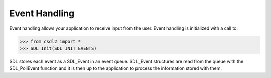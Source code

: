 Event Handling
==============
.. module:: csdl2

Event handling allows your application to receive input from the user. Event
handling is initialized with a call to:

>>> from csdl2 import *
>>> SDL_Init(SDL_INIT_EVENTS)

SDL stores each event as a SDL_Event in an event queue. SDL_Event structures
are read from the queue with the SDL_PollEvent function and it is then up to
the application to process the information stored with them.

.. data:: SDL_QUIT

   User-requested quit.

.. data:: SDL_APP_TERMINATING

   The application is being terminated by the OS. Called on iOS in
   applicationWillTerminate(). Called on Android in onDestroy().

.. data:: SDL_APP_LOWMEMORY

   The application is low on memory, free memory if possible. Called on iOS in
   applicationDidReceiveMemoryWarning(). Called on Android in onLowMemory().

.. data:: SDL_APP_WILLENTERBACKGROUND

   The application is about to enter the background. Called on iOS in
   applicationWillResignActive(). Called on Android in onPause().

.. data:: SDL_APP_DIDENTERBACKGROUND

   The application did enter the background and may not get CPU for some time.
   Called on iOS in applicationDidEnterBackground(). Called on Android in
   onPause().

.. data:: SDL_APP_WILLENTERFOREGROUND

   The application is about to enter the foreground. Called on iOS in
   applicationWillEnterForeground(). Called on Android in onResume().

.. data:: SDL_APP_DIDENTERFOREGROUND

   The application is now interactive. Called on iOS in
   applicationDidBecomeActive(). Called on Android in onResume().

.. data:: SDL_WINDOWEVENT

   Window state change.

.. data:: SDL_SYSWMEVENT

   System specific event.

.. data:: SDL_KEYDOWN

   Key pressed.

.. data:: SDL_KEYUP

   Key released.

.. data:: SDL_TEXTEDITING

   Keyboard text editing (composition).

.. data:: SDL_TEXTINPUT

   Keyboard text input.

.. data:: SDL_MOUSEMOTION

   Mouse moved.

.. data:: SDL_MOUSEBUTTONDOWN

   Mouse button pressed.

.. data:: SDL_MOUSEBUTTONUP

   Mouse button released.

.. data:: SDL_MOUSEWHEEL

   Mouse wheel motion.

.. data:: SDL_JOYAXISMOTION

   Joystick axis motion.

.. data:: SDL_JOYBALLMOTION

   Joystick trackball motion.

.. data:: SDL_JOYHATMOTION

   Joystick hat position change.

.. data:: SDL_JOYBUTTONDOWN

   Joystick button pressed.

.. data:: SDL_JOYBUTTONUP

   Joystick button released.

.. data:: SDL_JOYDEVICEADDED

   A new joystick has been inserted into the system.

.. data:: SDL_JOYDEVICEREMOVED

   An opened joystick has been removed.

.. data:: SDL_CONTROLLERAXISMOTION

   Game controller axis motion.

.. data:: SDL_CONTROLLERBUTTONDOWN

   Game controller button pressed.

.. data:: SDL_CONTROLLERBUTTONUP

   Game controller button released.

.. data:: SDL_CONTROLLERDEVICEADDED

   A new game controller has been inserted into the system.

.. data:: SDL_CONTROLLERDEVICEREMOVED

   A opened game controller has been removed.

.. data:: SDL_CONTROLLERDEVICEREMAPPED

   The controller mapping was updated.

.. data:: SDL_FINGERDOWN

   User has touched input device.

.. data:: SDL_FINGERUP

   User stopped touching input device.

.. data:: SDL_FINGERMOTION

   User is dragging finger on input device.

.. data:: SDL_DOLLARGESTURE

   User made a dollar gesture.

.. data:: SDL_DOLLARRECORD

   When recording a gesture with SDL_RecordGesture, the user made a dollar
   gesture that was recorded.

.. data:: SDL_MULTIGESTURE

   User made a gesture with multiple fingers.

.. data:: SDL_CLIPBOARDUPDATE

   The clipboard changed.

.. data:: SDL_DROPFILE

   The system requests a file open.

.. data:: SDL_USEREVENT
          SDL_LASTEVENT

   Events :const:`SDL_USEREVENT` through :const:`SDL_LASTEVENT` are for your
   use, and should be allocated with SDL_RegisterEvents
